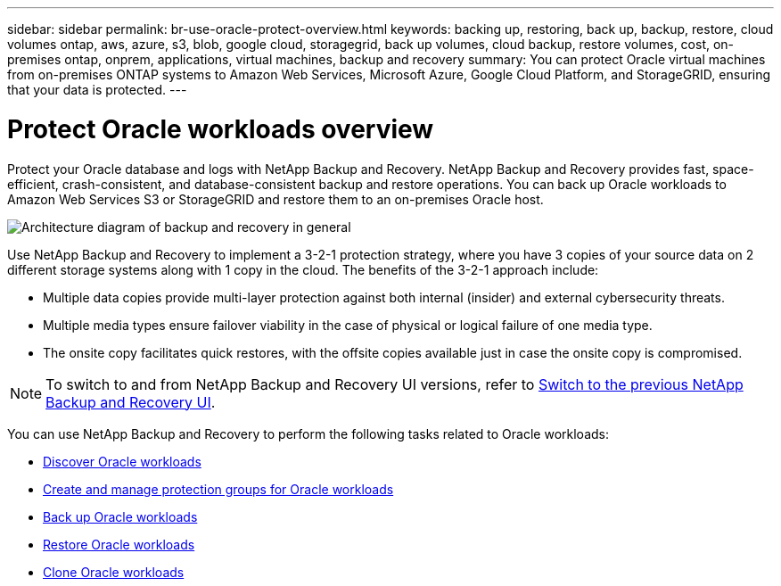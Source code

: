 ---
sidebar: sidebar
permalink: br-use-oracle-protect-overview.html
keywords: backing up, restoring, back up, backup, restore, cloud volumes ontap, aws, azure, s3, blob, google cloud, storagegrid, back up volumes, cloud backup, restore volumes, cost, on-premises ontap, onprem, applications, virtual machines, backup and recovery
summary: You can protect Oracle virtual machines from on-premises ONTAP systems to Amazon Web Services, Microsoft Azure, Google Cloud Platform, and StorageGRID, ensuring that your data is protected. 
---

= Protect Oracle workloads overview 
:hardbreaks:
:nofooter:
:icons: font
:linkattrs:
:imagesdir: ./media/

[.lead]
Protect your Oracle database and logs with NetApp Backup and Recovery. NetApp Backup and Recovery provides fast, space-efficient, crash-consistent, and database-consistent backup and restore operations. You can back up Oracle workloads to Amazon Web Services S3 or StorageGRID and restore them to an on-premises Oracle host. 

image:../media/diagram-backup-recovery-general.png[Architecture diagram of backup and recovery in general]

Use NetApp Backup and Recovery to implement a 3-2-1 protection strategy, where you have 3 copies of your source data on 2 different storage systems along with 1 copy in the cloud. The benefits of the 3-2-1 approach include:

* Multiple data copies provide multi-layer protection against both internal (insider) and external cybersecurity threats.
* Multiple media types ensure failover viability in the case of physical or logical failure of one media type.
* The onsite copy facilitates quick restores, with the offsite copies available just in case the onsite copy is compromised.

NOTE: To switch to and from NetApp Backup and Recovery UI versions, refer to link:br-start-switch-ui.html[Switch to the previous NetApp Backup and Recovery UI].

You can use NetApp Backup and Recovery to perform the following tasks related to Oracle workloads:

* link:br-start-discover-oracle.html[Discover Oracle workloads]
* link:br-use-oracle-protection-groups.html[Create and manage protection groups for Oracle workloads]
* link:br-use-oracle-backup.html[Back up Oracle workloads]
* link:br-use-oracle-restore.html[Restore Oracle workloads]
* link:br-use-oracle-clone.html[Clone Oracle workloads]

